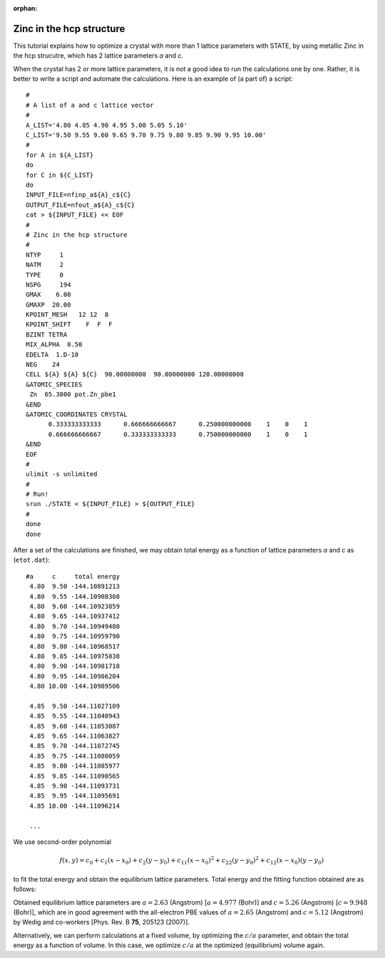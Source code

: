 .. _tutorial_zn_hcp:

:orphan:

Zinc in the hcp structure
=========================
This tutorial explains how to optimize a crystal with more than 1 lattice parameters with STATE, by using metallic Zinc in the hcp strucutre, which has 2 lattice parameters *a* and *c*.

When the crystal has 2 or more lattice parameters, it is not a good idea to run the calculations one by one.
Rather, it is better to write a script and automate the calculations.
Here is an example of (a part of) a script::

  #
  # A list of a and c lattice vector
  # 
  A_LIST='4.80 4.85 4.90 4.95 5.00 5.05 5.10'
  C_LIST='9.50 9.55 9.60 9.65 9.70 9.75 9.80 9.85 9.90 9.95 10.00'
  # 
  for A in ${A_LIST}
  do
  for C in ${C_LIST}
  do
  INPUT_FILE=nfinp_a${A}_c${C}
  OUTPUT_FILE=nfout_a${A}_c${C}
  cat > ${INPUT_FILE} << EOF
  #
  # Zinc in the hcp structure
  #
  NTYP     1
  NATM     2
  TYPE     0
  NSPG     194
  GMAX    6.00
  GMAXP  20.00
  KPOINT_MESH   12 12  8
  KPOINT_SHIFT    F  F  F
  BZINT TETRA
  MIX_ALPHA  0.50
  EDELTA  1.D-10
  NEG    24
  CELL ${A} ${A} ${C}  90.00000000  90.00000000 120.00000000
  &ATOMIC_SPECIES
   Zn  65.3800 pot.Zn_pbe1
  &END
  &ATOMIC_COORDINATES CRYSTAL
        0.333333333333      0.666666666667      0.250000000000    1    0    1
        0.666666666667      0.333333333333      0.750000000000    1    0    1
  &END
  EOF
  # 
  ulimit -s unlimited
  #
  # Run! 
  srun ./STATE < ${INPUT_FILE} > ${OUTPUT_FILE}
  # 
  done
  done

After a set of the calculations are finished, we may obtain total energy as a function of lattice parameters *a* and *c* as (``etot.dat``)::

  #a     c     total energy
   4.80  9.50 -144.10891213
   4.80  9.55 -144.10908308
   4.80  9.60 -144.10923859
   4.80  9.65 -144.10937412
   4.80  9.70 -144.10949480
   4.80  9.75 -144.10959790
   4.80  9.80 -144.10968517
   4.80  9.85 -144.10975838
   4.80  9.90 -144.10981718
   4.80  9.95 -144.10986204
   4.80 10.00 -144.10989506
   
   4.85  9.50 -144.11027109
   4.85  9.55 -144.11040943
   4.85  9.60 -144.11053087
   4.85  9.65 -144.11063827
   4.85  9.70 -144.11072745
   4.85  9.75 -144.11080059
   4.85  9.80 -144.11085977
   4.85  9.85 -144.11090565
   4.85  9.90 -144.11093731
   4.85  9.95 -144.11095691
   4.85 10.00 -144.11096214

   ...

We use second-order polynomial

.. math::

  f(x,y) = c_0 + c_{1} (x - x_0) + c_{2} (y - y_0) + c_{11} (x - x_0)^2 + c_{22} (y - y_0)^2 + c_{12} (x - x_0) (y - y_0)

to fit the total energy and obtain the equilibrium lattice parameters.
Total energy and the fitting function obtained are as follows:

.. image:: ../img/etot_zn_hcp.png
   :scale: 15%
   :align: center

Obtained equilibrium lattice parameters are :math:`a=2.63` (Angstrom) [:math:`a=4.977` (Bohr)] and :math:`c=5.26` (Angstrom) [:math:`c=9.948` (Bohr)], which are in good agreement with the all-electron PBE values of :math:`a=2.65` (Angstrom) and :math:`c=5.12` (Angstrom) by Wedig and co-workers [Phys. Rev. B **75**, 205123 (2007)].

Alternatively, we can perform calculations at a fixed volume, by optimizing the :math:`c/a` parameter, and obtain the total energy as a function of volume.
In this case, we optimize :math:`c/a` at the optimized (equilibrium) volume again.



